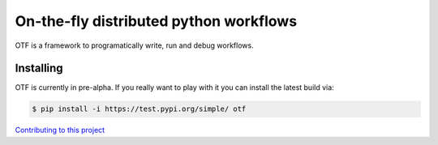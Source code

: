 On-the-fly distributed python workflows
=======================================

|PyPI| |PyPI - Python Version| |License: CC0-1.0| |Tests| |codecov|
|Documentation Status| |binder|

OTF is a framework to programatically write, run and debug workflows.

Installing
----------

OTF is currently in pre-alpha. If you really want to play with it you
can install the latest build via:

.. code:: bash

   $ pip install -i https://test.pypi.org/simple/ otf

`Contributing to this project <CONTRIBUTING.rst>`__

.. |PyPI| image:: https://img.shields.io/pypi/v/otf.svg
   :target: https://pypi.org/project/otf/
.. |PyPI - Python Version| image:: https://img.shields.io/pypi/pyversions/otf
.. |License: CC0-1.0| image:: https://img.shields.io/badge/License-CC0_1.0-lightgrey.svg
   :target: http://creativecommons.org/publicdomain/zero/1.0/
.. |Tests| image:: https://github.com/till-varoquaux/otf/actions/workflows/ci.yml/badge.svg?branch=main
   :target: https://github.com/till-varoquaux/otf/actions/workflows/ci.yml
.. |codecov| image:: https://codecov.io/gh/till-varoquaux/otf/branch/main/graph/badge.svg?token=ahhI117oFg
   :target: https://codecov.io/gh/till-varoquaux/otf
.. |Documentation Status| image:: https://readthedocs.org/projects/otf/badge/?version=latest
   :target: https://otf.readthedocs.io/en/latest/?badge=latest
.. |binder| image:: https://mybinder.org/badge_logo.svg
   :target: https://mybinder.org/v2/gh/till-varoquaux/otf/HEAD
